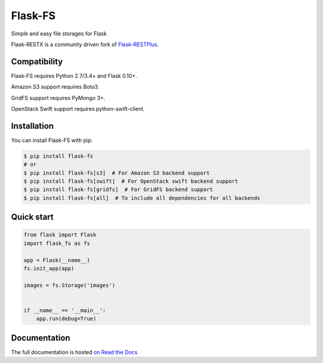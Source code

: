 ========
Flask-FS
========

.. image:: https://travis-ci.org/noirbizarre/flask-fs.svg?branch=master
    :target: https://travis-ci.org/noirbizarre/flask-fs
    :alt: Build status
.. image:: https://coveralls.io/repos/noirbizarre/flask-fs/badge.svg?branch=master
    :target: https://coveralls.io/r/noirbizarre/flask-fs?branch=master
    :alt: Code coverage
.. image:: https://readthedocs.org/projects/flask-fs/badge/?version=latest
    :target: http://flask-fs.readthedocs.org/en/latest/
    :alt: Documentation status

Simple and easy file storages for Flask

Flask-RESTX is a community driven fork of `Flask-RESTPlus <https://github.com/noirbizarre/flask-restplus>`_.


Compatibility
=============

Flask-FS requires Python 2.7/3.4+ and Flask 0.10+.

Amazon S3 support requires Boto3.

GridFS support requires PyMongo 3+.

OpenStack Swift support requires python-swift-client.


Installation
============

You can install Flask-FS with pip:

.. code-block:: console

    $ pip install flask-fs
    # or
    $ pip install flask-fs[s3]  # For Amazon S3 backend support
    $ pip install flask-fs[swift]  # For OpenStack swift backend support
    $ pip install flask-fs[gridfs]  # For GridFS backend support
    $ pip install flask-fs[all]  # To include all dependencies for all backends


Quick start
===========

.. code-block:: python

    from flask import Flask
    import flask_fs as fs

    app = Flask(__name__)
    fs.init_app(app)

    images = fs.Storage('images')


    if __name__ == '__main__':
        app.run(debug=True)


Documentation
=============

The full documentation is hosted `on Read the Docs <http://flask-fs.readthedocs.org/en/latest/>`_
